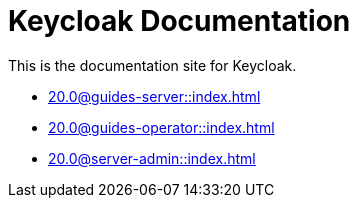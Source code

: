 = Keycloak Documentation
:navtitle: Welcome

This is the documentation site for Keycloak.

* xref:20.0@guides-server::index.adoc[]
* xref:20.0@guides-operator::index.adoc[]
* xref:20.0@server-admin::index.adoc[]
